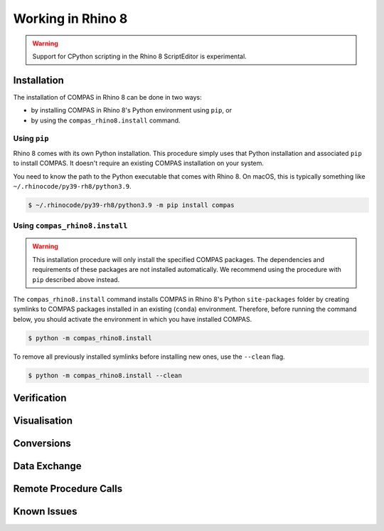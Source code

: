 ********************************************************************************
Working in Rhino 8
********************************************************************************

.. warning::

    Support for CPython scripting in the Rhino 8 ScriptEditor is experimental.


Installation
============

The installation of COMPAS in Rhino 8 can be done in two ways:

* by installing COMPAS in Rhino 8's Python environment using ``pip``, or
* by using the ``compas_rhino8.install`` command.

Using ``pip``
-------------

Rhino 8 comes with its own Python installation.
This procedure simply uses that Python installation and associated ``pip`` to install COMPAS.
It doesn't require an existing COMPAS installation on your system.

You need to know the path to the Python executable that comes with Rhino 8.
On macOS, this is typically something like ``~/.rhinocode/py39-rh8/python3.9``.

.. code-block:: bash

    $ ~/.rhinocode/py39-rh8/python3.9 -m pip install compas


Using ``compas_rhino8.install``
-------------------------------

.. warning::

    This installation procedure will only install the specified COMPAS packages.
    The dependencies and requirements of these packages are not installed automatically.
    We recommend using the procedure with ``pip`` described above instead.


The ``compas_rhino8.install`` command installs COMPAS in Rhino 8's Python ``site-packages`` folder
by creating symlinks to COMPAS packages installed in an existing (``conda``) environment.
Therefore, before running the command below, you should activate the environment in which you have installed COMPAS.

.. code-block:: bash

    $ python -m compas_rhino8.install

To remove all previously installed symlinks before installing new ones, use the ``--clean`` flag.

.. code-block:: bash

    $ python -m compas_rhino8.install --clean


Verification
============


Visualisation
=============


Conversions
===========


Data Exchange
=============


Remote Procedure Calls
======================


Known Issues
============

